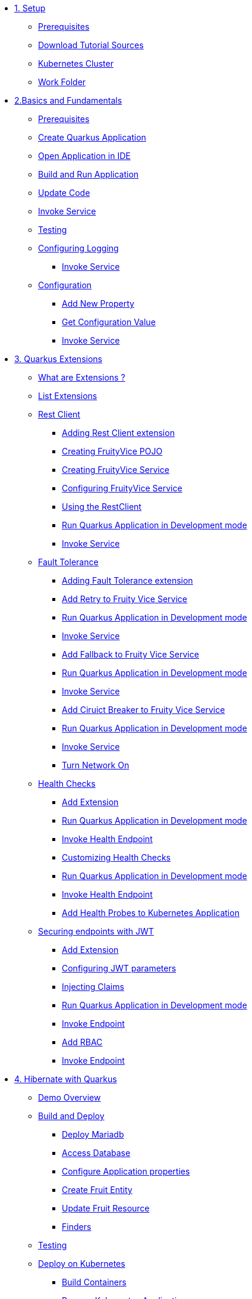 * xref:01-setup.adoc[1. Setup]
** xref:01-setup.adoc#prerequisite[Prerequisites]
** xref:01-setup.adoc#download-tutorial-sources[Download Tutorial Sources]
ifndef::workshop[]
** xref:01-setup.adoc#kubernetes-cluster[Kubernetes Cluster]
endif::workshop[]
** xref:01-setup.adoc#setup-work-folder[Work Folder]


* xref:02-basics-fundas.adoc[2.Basics and Fundamentals]
** xref:02-basics-fundas.adoc#basics-prerequisite[Prerequisites]
** xref:02-basics-fundas.adoc#basics-create-quarkus-app[Create Quarkus Application]
** xref:02-basics-fundas.adoc#basics-ide-quarkus-project[Open Application in IDE]
** xref:02-basics-fundas.adoc#basics-build-run-quarkus-app[Build and Run Application]
** xref:02-basics-fundas.adoc#basics-update-code[Update Code]
** xref:02-basics-fundas.adoc#basics-call-svc[Invoke Service]
** xref:02-basics-fundas.adoc#basics-testing[Testing]
** xref:02-basics-fundas.adoc#basics-logging[Configuring Logging]
*** xref:02-basics-fundas.adoc#basics-call-svc-logging[Invoke Service]
** xref:02-basics-fundas.adoc#basics-configuration[Configuration]
*** xref:02-basics-fundas.adoc#basics-configuration-new-property[Add New Property]
*** xref:02-basics-fundas.adoc#basics-configuration-get-value[Get Configuration Value]
*** xref:02-basics-fundas.adoc#basics-call-configuration[Invoke Service]

////
ifndef::workshop[]
* xref:03-containers-kubernetes.adoc[3. Cloud Native Deployment]
** xref:03-containers-kubernetes.adoc#conk8s-prerequisite[Prerequisites]
** xref:03-containers-kubernetes.adoc#conk8s-build-container-app[Containerize Quarkus Application]
** xref:03-containers-kubernetes.adoc#conk8s-call-svc[Invoke Service]
** xref:03-containers-kubernetes.adoc#conk8s-deploy-k8s-app[Deploy on Kubernetes]
*** xref:03-containers-kubernetes.adoc#conk8s-deploy-k8s-app[Tag Container Images]
*** xref:03-containers-kubernetes.adoc#conk8s-k8s-apply-resources[Apply Kubernetes Resources]
*** xref:03-containers-kubernetes.adoc#conk8s-invoke-k8s-svc[Invoke Kubernetes Service]
*** xref:03-containers-kubernetes.adoc#conk8s-delete-k8s-app[Delete Kubernetes Resources]
endif::workshop[]
////

* xref:04-quarkus-extensions.adoc[3. Quarkus Extensions]
** xref:04-quarkus-extensions.adoc#qext-intro[What are Extensions ?]
** xref:04-quarkus-extensions.adoc#qext-list-extensions[List Extensions]
** xref:04-quarkus-extensions.adoc#qext-rest-client[Rest Client]
*** xref:04-quarkus-extensions.adoc#qext-add-rest-client-extensions[Adding Rest Client extension]
*** xref:04-quarkus-extensions.adoc#qext-create-fruity-vice-pojo[Creating FruityVice POJO]
*** xref:04-quarkus-extensions.adoc#qext-create-fruity-vice-service[Creating FruityVice Service]
*** xref:04-quarkus-extensions.adoc#qext-create-fruity-vice-service-config[Configuring FruityVice Service]
*** xref:04-quarkus-extensions.adoc#qext-create-fruity-vice-service-resclient[Using the RestClient]
*** xref:04-quarkus-extensions.adoc#qext-rest-client-run-quarkus-app-dev-mode[Run Quarkus Application in Development mode]
*** xref:04-quarkus-extensions.adoc#qext-call-fruity-rest-client[Invoke Service]
** xref:04-quarkus-extensions.adoc#qext-fault-tolerance[Fault Tolerance]
*** xref:04-quarkus-extensions.adoc#qext-add-fault-tolerance-extensions[Adding Fault Tolerance extension]
*** xref:04-quarkus-extensions.adoc#qext-retry-fruity-vice-service[Add Retry to Fruity Vice Service]
*** xref:04-quarkus-extensions.adoc#qext-fault-tolerance-run-quarkus-app-dev-mode[Run Quarkus Application in Development mode]
*** xref:04-quarkus-extensions.adoc#qext-call-fruity-fault-tolerance-retry[Invoke Service]
*** xref:04-quarkus-extensions.adoc#qext-fallback-fruity-vice-service[Add Fallback to Fruity Vice Service]
*** xref:04-quarkus-extensions.adoc#qext-fault-tolerance-fallback-run-quarkus-app-dev-mode[Run Quarkus Application in Development mode]
*** xref:04-quarkus-extensions.adoc#qext-call-fruity-fault-tolerance-fallback[Invoke Service]
*** xref:04-quarkus-extensions.adoc#qext-circuit-breaker-fruity-vice-service[Add Ciruict Breaker to Fruity Vice Service]
*** xref:04-quarkus-extensions.adoc#qext-circuit-breaker-run-quarkus-app-dev-mode[Run Quarkus Application in Development mode]
*** xref:04-quarkus-extensions.adoc#qext-call-fruity-fault-tolerance-circuit-breaker[Invoke Service]
*** xref:04-quarkus-extensions.adoc#qext-turn-on-network[Turn Network On]
** xref:04-quarkus-extensions.adoc#qext-health-checks[Health Checks]
*** xref:04-quarkus-extensions.adoc#qext-add-extensions[Add Extension]
*** xref:04-quarkus-extensions.adoc#qext-health-check-default-run-quarkus-app-dev-mode[Run Quarkus Application in Development mode]
*** xref:04-quarkus-extensions.adoc#qext-call-health-ep[Invoke Health Endpoint]
*** xref:04-quarkus-extensions.adoc#qext-custom-health-check[Customizing Health Checks]
*** xref:04-quarkus-extensions.adoc#qext-health-check-custom-run-quarkus-app-dev-mode[Run Quarkus Application in Development mode]
*** xref:04-quarkus-extensions.adoc#qext-call-health-custom[Invoke Health Endpoint]
ifndef::workshop[]
*** xref:04-quarkus-extensions.adoc#qext-health-checks-kubernetes[Add Health Probes to Kubernetes Application]
endif::workshop[]
** xref:04-quarkus-extensions.adoc#qext-jwt[Securing endpoints with JWT]
*** xref:04-quarkus-extensions.adoc#qext-add-jwt-extensions[Add Extension]
*** xref:04-quarkus-extensions.adoc#qext-configure-jwt-parameters[Configuring JWT parameters]
*** xref:04-quarkus-extensions.adoc#qext-jwt-inject-claim[Injecting Claims]
*** xref:04-quarkus-extensions.adoc#qext-jwt-claim-quarkus-app-dev-mode[Run Quarkus Application in Development mode]
*** xref:04-quarkus-extensions.adoc#qext-call-jwt-claim[Invoke Endpoint]
*** xref:04-quarkus-extensions.adoc#qext-jwt-inject-rbac[Add RBAC]
*** xref:04-quarkus-extensions.adoc#qext-call-jwt-rbac[Invoke Endpoint]

* xref:05-quarkus-panache.adoc[4. Hibernate with Quarkus]
** xref:05-quarkus-panache.adoc#quarkusp-demo-overview[Demo Overview]
** xref:05-quarkus-panache.adoc#quarkusp-fruitapp-dev[Build and Deploy]
*** xref:05-quarkus-panache.adoc#quarkus-fruit-app-db[Deploy Mariadb]
*** xref:05-quarkus-panache.adoc#quarkusp-access-db[Access Database ]
*** xref:05-quarkus-panache.adoc#quarkuspdb-update-props[Configure Application properties]
*** xref:05-quarkus-panache.adoc#quarkusp-create-fruit-entity[Create Fruit Entity]
*** xref:05-quarkus-panache.adoc#quarkusp-edit-fruit-resource[Update Fruit Resource]
*** xref:05-quarkus-panache.adoc#quarkusp-fruits-finder[Finders]
** xref:05-quarkus-panache.adoc#quarkusp-testing[Testing]
ifndef::workshop[]
** xref:05-quarkus-panache.adoc#quarkusp-cloud-dev[Deploy on Kubernetes]
*** xref:05-quarkus-panache.adoc#quarkusp-cloud-dev-build-container[Build Containers]
*** xref:05-quarkus-panache.adoc#quarkusp-cloud-dev-prepare-app[Prepare Kubernetes Application]
*** xref:05-quarkus-panache.adoc#quarkusp-cloud-dev-apply-resources[Apply Resources]
*** xref:05-quarkus-panache.adoc#quarkusp-invoke-k8s-svc[Invoke Service]
*** xref:05-quarkus-panache.adoc#quarkusp-persistence-k8s-delete-resources[Delete Kubernetes Resource]
endif::workshop[]

* xref:06-quarkus-reactive.adoc[5. Reactive Programming with Quarkus]
** xref:06-quarkus-reactive.adoc#quarkusrpb-demo-overview[Beer Demo Overview]
*** xref:06-quarkus-reactive.adoc#quarkusrpb-buld-beer-reactive[Build Beer Service]
*** xref:06-quarkus-reactive.adoc#qext-reactive-beer-run-quarkus-app-dev-mode[Run Quarkus Application with Beer Service]
